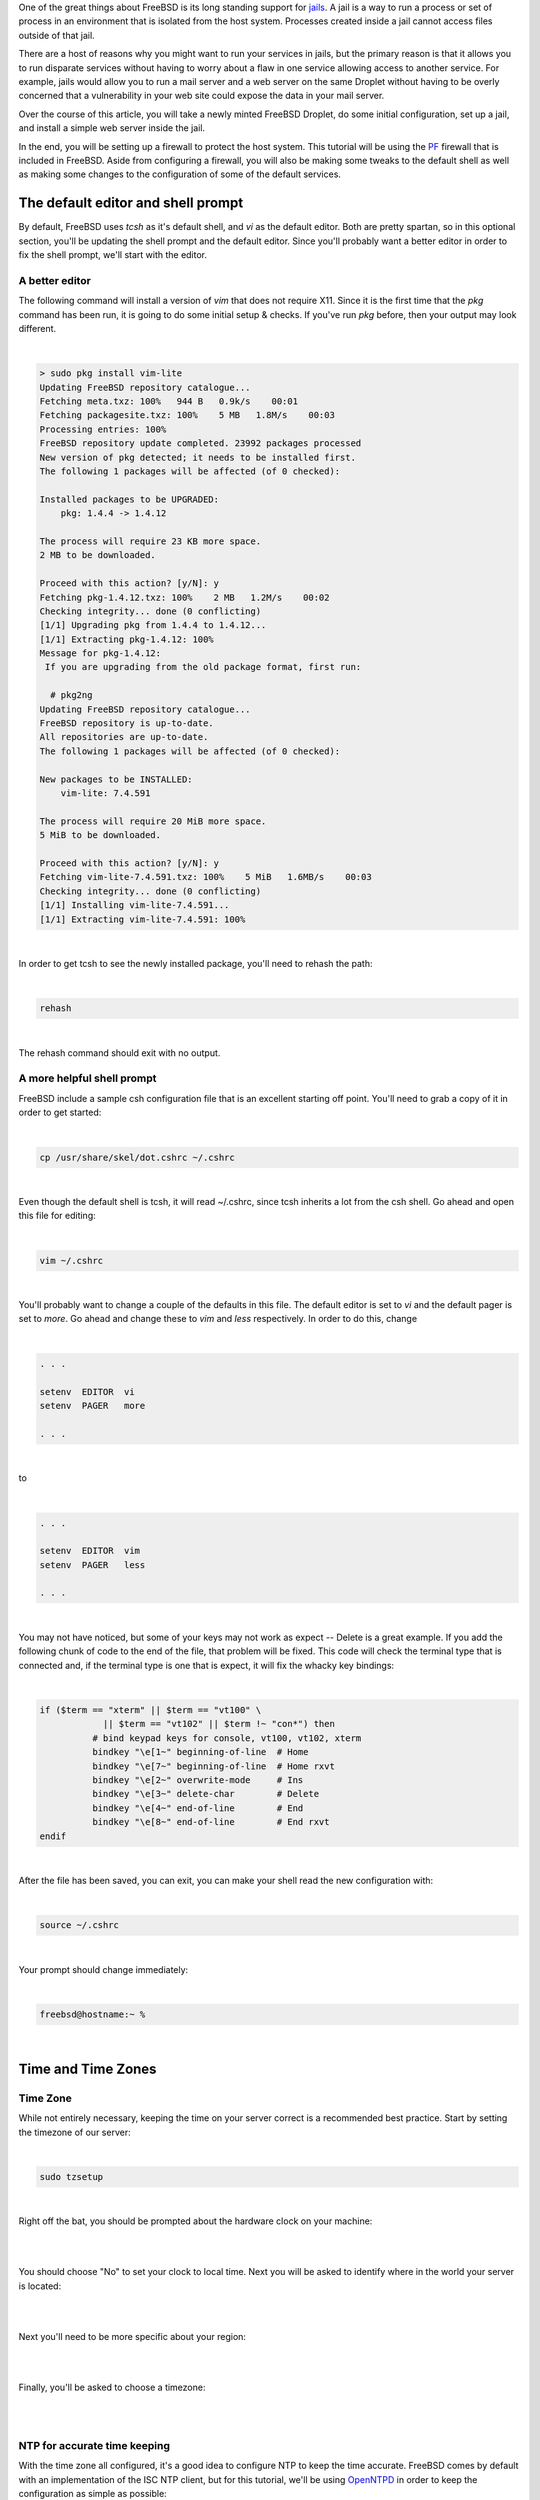 .. title: How to configure a FreeBSD Jail on a Digital Ocean Droplet
.. slug: how-to-configure-a-freebsd-jail-on-a-digital-ocean-droplet
.. date: 2015-02-21 20:55:57 UTC-05:00
.. tags: digital-ocean,freebsd,pf,jails,nginx,technology
.. category: How-To
.. link:
.. description:
.. type: text

One of the great things about FreeBSD is its long standing support for jails_.
A jail is a way to run a process or set of process in an environment that is
isolated from the host system. Processes created inside a jail cannot access files
outside of that jail.

.. _jails: http://www.freebsd.org/doc/handbook/jails.html

There are a host of reasons why you might want to run your services in jails, but
the primary reason is that it allows you to run disparate services without having
to worry about a flaw in one service allowing access to another service. For example,
jails would allow you to run a mail server and a web server on the same Droplet
without having to be overly concerned that a vulnerability in your web site could
expose the data in your mail server.

Over the course of this article, you will take a newly minted FreeBSD Droplet, do
some initial configuration, set up a jail, and install a simple web server
inside the jail.

In the end, you will be setting up a firewall to protect the host system. This
tutorial will be using the PF_ firewall that is included in FreeBSD. Aside from
configuring a firewall, you will also be making some tweaks to the default shell
as well as making some changes to the configuration of some of the default services.

.. _PF: http://www.freebsd.org/doc/handbook/firewalls-pf.html

.. TEASER_END

The default editor and shell prompt
=====================================

By default, FreeBSD uses *tcsh* as it's default shell, and *vi* as the default
editor. Both are pretty spartan, so in this optional section, you'll be updating
the shell prompt and the default editor. Since you'll probably want a better
editor in order to fix the shell prompt, we'll start with the editor.


A better editor
-----------------

The following command will install a version of *vim* that does not require X11.
Since it is the first time that the *pkg* command has been run, it is going to
do some initial setup & checks. If you've run *pkg* before, then your output may
look different.

|

.. code-block:: text

    > sudo pkg install vim-lite
    Updating FreeBSD repository catalogue...
    Fetching meta.txz: 100%   944 B   0.9k/s    00:01
    Fetching packagesite.txz: 100%    5 MB   1.8M/s    00:03
    Processing entries: 100%
    FreeBSD repository update completed. 23992 packages processed
    New version of pkg detected; it needs to be installed first.
    The following 1 packages will be affected (of 0 checked):

    Installed packages to be UPGRADED:
        pkg: 1.4.4 -> 1.4.12

    The process will require 23 KB more space.
    2 MB to be downloaded.

    Proceed with this action? [y/N]: y
    Fetching pkg-1.4.12.txz: 100%    2 MB   1.2M/s    00:02
    Checking integrity... done (0 conflicting)
    [1/1] Upgrading pkg from 1.4.4 to 1.4.12...
    [1/1] Extracting pkg-1.4.12: 100%
    Message for pkg-1.4.12:
     If you are upgrading from the old package format, first run:

      # pkg2ng
    Updating FreeBSD repository catalogue...
    FreeBSD repository is up-to-date.
    All repositories are up-to-date.
    The following 1 packages will be affected (of 0 checked):

    New packages to be INSTALLED:
        vim-lite: 7.4.591

    The process will require 20 MiB more space.
    5 MiB to be downloaded.

    Proceed with this action? [y/N]: y
    Fetching vim-lite-7.4.591.txz: 100%    5 MiB   1.6MB/s    00:03
    Checking integrity... done (0 conflicting)
    [1/1] Installing vim-lite-7.4.591...
    [1/1] Extracting vim-lite-7.4.591: 100%

|

In order to get tcsh to see the newly installed package, you'll need to rehash
the path:

|

.. code-block:: bash

    rehash

|

The rehash command should exit with no output.

A more helpful shell prompt
------------------------------

FreeBSD include a sample csh configuration file that is an excellent starting
off point. You'll need to grab a copy of it in order to get started:

|

.. code-block:: bash

    cp /usr/share/skel/dot.cshrc ~/.cshrc

|

Even though the default shell is tcsh, it will read ~/.cshrc, since tcsh inherits
a lot from the csh shell. Go ahead and open this file for editing:

|

.. code-block:: bash

    vim ~/.cshrc

|

You'll probably want to change a couple of the defaults in this file. The default
editor is set to *vi* and the default pager is set to *more*. Go ahead and change
these to *vim* and *less* respectively. In order to do this, change

|

.. code-block:: text

    . . .

    setenv  EDITOR  vi
    setenv  PAGER   more

    . . .

|

to

|

.. code-block:: text

    . . .

    setenv  EDITOR  vim
    setenv  PAGER   less

    . . .

|

You may not have noticed, but some of your keys may not work as expect -- Delete
is a great example. If you add the following chunk of code to the end of the file,
that problem will be fixed. This code will check the terminal type that is connected
and, if the terminal type is one that is expect, it will fix the whacky key bindings:

|

.. code-block:: bash

    if ($term == "xterm" || $term == "vt100" \
                || $term == "vt102" || $term !~ "con*") then
              # bind keypad keys for console, vt100, vt102, xterm
              bindkey "\e[1~" beginning-of-line  # Home
              bindkey "\e[7~" beginning-of-line  # Home rxvt
              bindkey "\e[2~" overwrite-mode     # Ins
              bindkey "\e[3~" delete-char        # Delete
              bindkey "\e[4~" end-of-line        # End
              bindkey "\e[8~" end-of-line        # End rxvt
    endif

|

After the file has been saved, you can exit, you can make your shell read the new configuration
with:

|

.. code-block:: text

    source ~/.cshrc

|

Your prompt should change immediately:

|

.. code-block:: text

    freebsd@hostname:~ %

|

Time and Time Zones
=====================

Time Zone
----------

While not entirely necessary, keeping the time on your server correct is a
recommended best practice. Start by setting the timezone of our server:

|

.. code-block:: bash

    sudo tzsetup

|

Right off the bat, you should be prompted about the hardware clock on your machine:

|

.. image:: /images/FreeBSD_tzsetup.png
    :align: center

|

You should choose "No" to set your clock to local time. Next you will be asked
to identify where in the world your server is located:

|

.. image:: /images/FreeBSD_regions.png
    :align: center

|

Next you'll need to be more specific about your region:

|

.. image:: /images/FreeBSD_subregions.png
    :align: center

|

Finally, you'll be asked to choose a timezone:

|

.. image:: /images/FreeBSD_TimeZones.png
    :align: center

|

NTP for accurate time keeping
--------------------------------

With the time zone all configured, it's a good idea to configure NTP to keep the
time accurate. FreeBSD comes by default with an implementation of the ISC NTP
client, but for this tutorial, we'll be using OpenNTPD_ in order to keep the configuration
as simple as possible:

.. _OpenNTPD: http://openntpd.org

|

.. code-block:: text

    > sudo pkg install openntpd
    Updating FreeBSD repository catalogue...
    FreeBSD repository is up-to-date.
    All repositories are up-to-date.
    The following 1 packages will be affected (of 0 checked):

    New packages to be INSTALLED:
    openntpd: 5.7p3,2

    The process will require 79 KiB more space.
    36 KiB to be downloaded.

    Proceed with this action? [y/N]: y
    Fetching openntpd-5.7p3,2.txz: 100%   36 KiB  37.4kB/s    00:01
    Checking integrity... done (0 conflicting)
    [1/1] Installing openntpd-5.7p3,2...
    ===> Creating users and/or groups.
    Creating group '_ntp' with gid '123'.
    Creating user '_ntp' with uid '123'.
    [1/1] Extracting openntpd-5.7p3,2: 100%

|

You can make OpenNTPD start by default, and start the service manually with the
following commands:

|

.. code-block:: bash

    sudo sh -c 'echo "openntpd_enable=\"YES\"" >> /etc/rc.conf'
    sudo service openntpd start

|

By default, the OpenNTPD service will not listen for time requests, and will use
the Tier-2 servers from `ntp.org`_ for keeping accurate time. If you want to use
a different time server for synchronization, or use OpenNTPD as a time server,
please see */usr/local/etc/ntpd.org*.

.. _ntp.org: http://www.ntp.org

Adding a jail
==============

There are multiple ways to manage your jails, but ezjail_ is one of the more
popular ones, probably beacuse it is just so EZ. You can install it from a
binary package:

.. _ezjail: http://erdgeist.org/arts/software/ezjail/

|

.. code-block:: bash

    sudo pkg install ezjail

|

Ezjail works by creating a base jail, and then using that base as the model for
all subsequent jails. Set up the base jail:

|

.. code-block:: bash

    sudo ezjail-admin install -p

|

The -p flag should cause ezjail to include the FreeBSD ports tee in the base jail.

Setting up the network
------------------------

Before the jail can be started, you'll need to do some network configuration.

Virtual Interface
++++++++++++++++++++

Add the following to */etc/rc.conf*:

|

.. code-block:: text

    # Setup the interface that all jails will use
    cloned_interfaces="lo1"
    ifconfig_lo1="inet 172.16.1.1 netmask 255.255.255.0"

    # Future jails can use the following as a template.
    # Be sure to use 255.255.255.255 as the netmask for all interface aliases
    # ifconfig_lo1_alias0="inet 172.16.1.2 netmask 255.255.255.255"

    # Enable port forwarding and packet filtering
    pf_enable="YES"

    # Enable EZJail at startup
    ezjail_enable="YES"

|

To get the interface set up without a reboot, you can use the following commands:

|

.. code-block:: bash

    sudo ifconfig lo1 create
    sudo ifconfig lo1 inet 172.16.1.1 netmask 255.255.255.0

|

An *ifconfig* should now show a new interface:

|

.. code-block:: text

    lo1: flags=8049<UP,LOOPBACK,RUNNING,MULTICAST> metric 0 mtu 16384
        options=600003<RXCSUM,TXCSUM,RXCSUM_IPV6,TXCSUM_IPV6>
        inet 172.16.1.1 netmask 0xffffff00
        nd6 options=29<PERFORMNUD,IFDISABLED,AUTO_LINKLOCAL>

|

NAT for packet forwarding
+++++++++++++++++++++++++++

Now that you have an interface to use with your jails, you'll need to get some
packet forwarding set up. Edit /etc/pf.conf (which will be empty by default)
according to the following

|

.. code-block:: text

    #Define the interfaces
    ext_if = "vtnet0"
    int_if = "lo1"
    jail_net = $int_if:network

    #Define the NAT for the jails
    nat on $ext_if from $jail_net to any -> ($ext_if)

|

The first 3 lines define a couple of useful variables. The *nat* line instructs
PF to mask outbound traffic from the jails (all of them) behind the IP address
of the external interface. In short, all of your outbound jail traffic will come
from the IP address of your droplet.

With that in place, you can start PF:

|

.. code-block:: bash

    sudo service pf start

|

Before you load the firewall ruleset, test the config file to ensure that all is
well:

|

.. code-block:: text

    freebsd@bsdsrv01:~ % sudo pfctl -nvf /etc/pf.conf
    ext_if = "vtnet0"
    int_if = "lo1"
    jail_net = "lo1:network"
    nat on vtnet0 inet from 172.16.1.0/24 to any -> (vtnet0) round-robin

|

Your output should look very similar to what is above. If not, the *pf* should tell
you what line has the error. Once you are getting output that inidicates no errors
you can turn on the NAT:

|

.. code-block:: bash

    sudo pfctl -f /etc/pf.conf

|

Creating the first jail
=========================

It's time to create & start a jail:

|

.. code-block:: bash

    sudo ezjail-admin create WEBSERVER 172.16.1.1
    sudo ezjail-admin start WEBSERVER

|

Those commands will have a lot of output, and may end with a warning. You can
safely ignore the warnings. The jail needs to be told how to do DNS lookups. The
simple way to solve this is to copy the hosts */etc/resolv.conf* into the jail:

|

.. code-block:: bash

    sudo cp /etc/resolv.conf /usr/jails/WEBSERVER/etc/

|

Go ahead and jump into the console of our jail:

|

.. code-block:: bash

    sudo ezjail-admin console WEBSERVER

|

There will be a lot of stuff on the console -- very similar to what you should
have seen when you first connected to your Droplet.

|

.. code-block:: text

    freebsd@bsdsrv01:~ % sudo ezjail-admin console WEBSERVER
    FreeBSD 10.1-RELEASE (GENERIC) #0 r274401: Tue Nov 11 21:02:49 UTC 2014

    Welcome to FreeBSD!

    Release Notes, Errata: https://www.FreeBSD.org/releases/
    Security Advisories:   https://www.FreeBSD.org/security/
    FreeBSD Handbook:      https://www.FreeBSD.org/handbook/
    FreeBSD FAQ:           https://www.FreeBSD.org/faq/
    Questions List: https://lists.FreeBSD.org/mailman/listinfo/freebsd-questions/
    FreeBSD Forums:        https://forums.FreeBSD.org/

    Documents installed with the system are in the /usr/local/share/doc/freebsd/
    directory, or can be installed later with:  pkg install en-freebsd-doc
    For other languages, replace "en" with a language code like de or fr.

    Show the version of FreeBSD installed:  freebsd-version ; uname -a
    Please include that output and any error messages when posting questions.
    Introduction to manual pages:  man man
    FreeBSD directory layout:      man hier

    Edit /etc/motd to change this login announcement.
    root@WEBSERVER:~ #

|

Notice that your prompt has changed. Congratulations, you are inside your jail!
It's probably a good idea to test your connectivity to the outside world, but
by default, and for security reasons, FreeBSD jails are not allowed to ping. To
test connectivity, you can use telnet:

|

.. code-block:: text

    root@WEBSERVER:~ # telnet www.digitalocean.com 80
    Trying 104.16.25.4...
    Connected to www.digitalocean.com.
    Escape character is '^]'.

|

What that command did was to open up a very basic connection to a webserver at
Digital Ocean. Pressing Control-] closes the connection, and *quit* exits telnet.

Installing a webserver
-------------------------

With a jail up and connected to the internet, you can go ahead and install a
webserver. You should be inside of your jail for this (remember that you can use
*sudo ezjail-admin console WEBSERVER* to get into your jail):

|

.. code-block:: bash

    pkg install nginx

|

Since *pkg* has not yet been run in your jail, you'll be prompted to install it
and let it configure itself. The you will be prompted about installing the webserver:

|

.. code-block:: text

    root@WEBSERVER:~ # pkg install nginx
    The package management tool is not yet installed on your system.
    Do you want to fetch and install it now? [y/N]: y
    Bootstrapping pkg from pkg+http://pkg.FreeBSD.org/freebsd:10:x86:64/latest, please wait...
    Verifying signature with trusted certificate pkg.freebsd.org.2013102301... done
    [WEBSERVER] Installing pkg-1.4.12...
    [WEBSERVER] Extracting pkg-1.4.12: 100%
    Message for pkg-1.4.12:
     If you are upgrading from the old package format, first run:

      # pkg2ng
    Updating FreeBSD repository catalogue...
    [WEBSERVER] Fetching meta.txz: 100%    944 B   0.9kB/s    00:01
    [WEBSERVER] Fetching packagesite.txz: 100%    5 MiB   1.8MB/s    00:03
    Processing entries: 100%
    FreeBSD repository update completed. 23992 packages processed
    Updating database digests format: 100%
    The following 2 packages will be affected (of 0 checked):

    New packages to be INSTALLED:
        nginx: 1.6.2_1,2
        pcre: 8.35_2

    The process will require 6 MiB more space.
    1 MiB to be downloaded.

    Proceed with this action? [y/N]:

|

When you say "Yes", pkg will finish the installation of nginx. Next set nginx to
start when the jail starts, and start it immediately:

|

.. code-block:: bash

    echo 'nginx_enable="YES"' > /etc/rc.conf.d/nginx
    service nginx start

|

Redirecting the web traffic to the webserver
----------------------------------------------

Your web server should now be running, but you can't access it quite yet. Issue an
*exit* command inside your jail to get back to your host system. Make a couple
of edits to /etc/pf.conf to make it look like this:

|

.. code-block:: text

    # Define the interfaces
    ext_if = "vtnet0"
    int_if = "lo1"
    jail_net = $int_if:network

    # Define the IP address of jails
    # as well as ports to be allowed redirected
    WEBSERVER = "172.16.1.1"
    WEBSERVER_TCP_PORTS = "{ 80, 443 }"

    # Define the NAT for the jails
    nat on $ext_if from $jail_net to any -> ($ext_if)

    # Redirect traffic on ports 80 and 443 to the webserver jail
    rdr pass on $ext_if inet proto tcp to port $WEBSERVER_TCP_PORTS -> $WEBSERVER

|

A quick *sudo pfctl -nf /etc/pf.conf* should return nothing, indicating that
there are no syntax errors. You can flush the current rules and reload them:

|

.. code-block:: text

    sudo pfctl -F all -f /etc/pf.conf

|

To be perfectly clear, that command will flush all of the existing tables and
load up the new rules.

At this point, you should be able to browse to the IP of your Droplet, and get
the default Nginx page:

|

.. image:: /images/FreeBSD_nginx_default.png

|

Finishing touches
===================

With a fully functioning jail, there are just 2 things left to do.

Locking down the firewall
----------------------------

The way things stand right now, your jail is working, but the host system is pretty
wide-open. If you edit your */etc/pf.conf* once more, we can restrict all IB
traffic that is not destined for a jail except for SSH.

|

.. code-block:: text

    # Define the interfaces
    ext_if = "vtnet0"
    int_if = "lo1"
    jail_net = $int_if:network

    # Define the IP address of jails
    # as well as ports to be allowed redirected
    WEBSERVER = "172.16.1.1"
    WEBSERVER_TCP_PORTS = "{ 80, 443 }"

    # Define the NAT for the jails
    nat on $ext_if from $jail_net to any -> ($ext_if)

    # Redirect traffic on ports 80 and 443 to the webserver jail
    rdr pass on $ext_if inet proto tcp to port $WEBSERVER_TCP_PORTS -> $WEBSERVER

    # Set the default: block everything
    block all

    # Allow the jail traffic to be translated
    pass from { lo0, $jail_net } to any keep state

    # Allow SSH in to the host
    pass in inet proto tcp to $ext_if port ssh

    # Allow OB traffic
    pass out all keep state

|

Tweaking the jail
-------------------

If you run the *date* command in your jail, you'll notice that the TimeZone
might be different from the host's timezone. You can fix that by running:

|

.. code-block:: bash

    tzsetup
|

from within the jail. It is the same process as you already went through earlier
when you set up the timesone for the host.

While you are in the jail, you should probably add the following lines to
*/etc/rc.conf* as well:

|

.. code-block:: text

    rpcbind_enable="NO"             # Disable the RPC daemon
    cron_flags="$cron_flags -J 15"  # Prevent lots of jails running cron jobs at the same time
    syslogd_flags="-ss"             # Disable syslogd listening for incoming connections
    sendmail_enable="NONE"          # Completely disable sendmail
    clear_tmp_enable="YES"          # Clear /tmp at startup

|

As you can see, they are basic commands for keeping your jail in order.

Next Steps
============

With the first jail out of the way, you can continue to add more and more.  The
high level steps would be along these lines:

#. Create a new lo1 alias with a unique IP address and netmask of 255.255.255.255
#. Define the jail in */etc/pf.conf*, including the IP, ports to be redirected, and the redirect rules.
#. Create the jail
